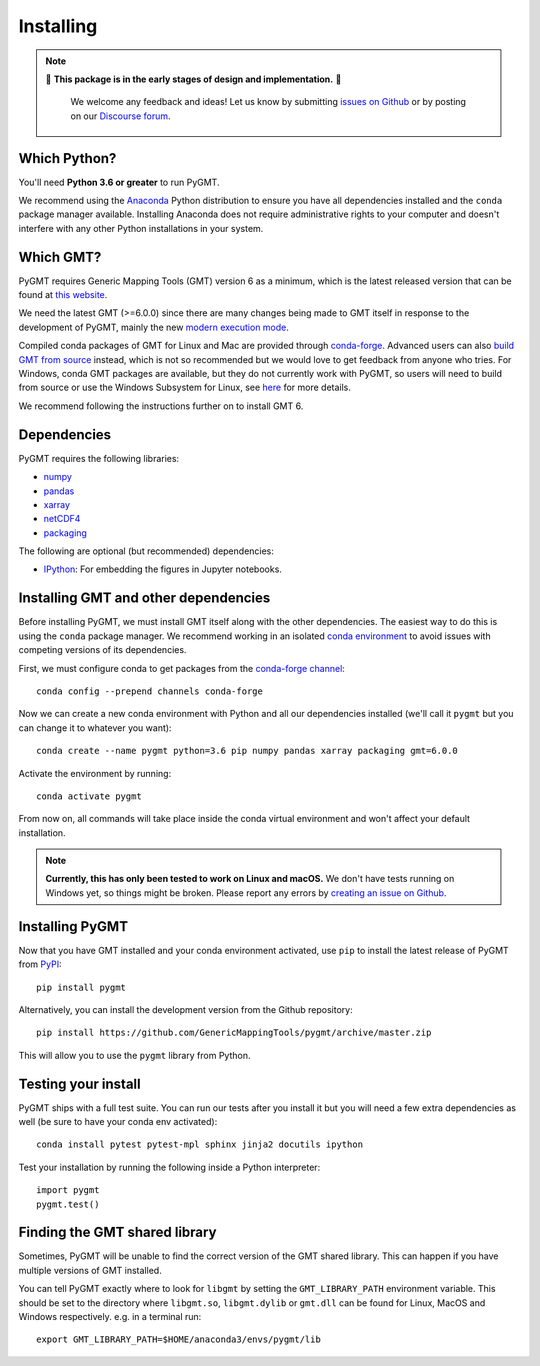 .. _install:

Installing
==========

.. note::

   🚨 **This package is in the early stages of design and implementation.** 🚨

    We welcome any feedback and ideas!
    Let us know by submitting
    `issues on Github <https://github.com/GenericMappingTools/pygmt/issues>`__
    or by posting on our `Discourse forum <https://forum.generic-mapping-tools.org>`__.


Which Python?
-------------

You'll need **Python 3.6 or greater** to run PyGMT.

We recommend using the `Anaconda <https://www.anaconda.com/distribution>`__ Python
distribution to ensure you have all dependencies installed and the ``conda``
package manager available.
Installing Anaconda does not require administrative rights to your computer and
doesn't interfere with any other Python installations in your system.


Which GMT?
----------

PyGMT requires Generic Mapping Tools (GMT) version 6 as a minimum, which is the latest
released version that can be found at
`this website <https://www.generic-mapping-tools.org>`__.

We need the latest GMT (>=6.0.0) since there are many changes being made to GMT itself in
response to the development of PyGMT, mainly the new
`modern execution mode <https://docs.generic-mapping-tools.org/latest/cookbook/introduction.html#modern-and-classic-mode>`__.

Compiled conda packages of GMT for Linux and Mac are provided through
`conda-forge <https://anaconda.org/conda-forge/gmt>`__.
Advanced users can also
`build GMT from source <https://github.com/GenericMappingTools/gmt/blob/master/BUILDING.md>`__
instead, which is not so recommended but we would love to get feedback from anyone who tries.
For Windows, conda GMT packages are available, but they do not currently work with PyGMT,
so users will need to build from source or use the Windows Subsystem for Linux, see
`here <https://github.com/GenericMappingTools/pygmt/pull/313>`__ for more details.

We recommend following the instructions further on to install GMT 6.

Dependencies
------------

PyGMT requires the following libraries:

* `numpy <http://www.numpy.org/>`__
* `pandas <https://pandas.pydata.org/>`__
* `xarray <http://xarray.pydata.org/>`__
* `netCDF4 <https://github.com/Unidata/netcdf4-python>`__
* `packaging <https://pypi.org/project/packaging/>`__

The following are optional (but recommended) dependencies:

* `IPython <https://ipython.org/>`__: For embedding the figures in Jupyter notebooks.


Installing GMT and other dependencies
-------------------------------------

Before installing PyGMT, we must install GMT itself along with the other dependencies.
The easiest way to do this is using the ``conda`` package manager.
We recommend working in an isolated
`conda environment <https://conda.io/projects/conda/en/latest/user-guide/tasks/manage-environments.html>`__
to avoid issues with competing versions of its dependencies.

First, we must configure conda to get packages from the
`conda-forge channel <https://conda-forge.org/>`__::

    conda config --prepend channels conda-forge

Now we can create a new conda environment with Python and all our dependencies installed
(we'll call it ``pygmt`` but you can change it to whatever you want)::

     conda create --name pygmt python=3.6 pip numpy pandas xarray packaging gmt=6.0.0

Activate the environment by running::

    conda activate pygmt

From now on, all commands will take place inside the conda virtual environment and won't
affect your default installation.

.. note::

    **Currently, this has only been tested to work on Linux and macOS.**
    We don't have tests running on Windows yet, so things might be broken.
    Please report any errors by `creating an issue on Github <https://github.com/GenericMappingTools/pygmt/issues>`__.

Installing PyGMT
----------------

Now that you have GMT installed and your conda environment activated,
use ``pip`` to install the latest release of PyGMT from `PyPI <https://pypi.org/project/pygmt>`__::

    pip install pygmt

Alternatively, you can install the development version from the Github repository::

    pip install https://github.com/GenericMappingTools/pygmt/archive/master.zip

This will allow you to use the ``pygmt`` library from Python.


Testing your install
--------------------

PyGMT ships with a full test suite.
You can run our tests after you install it but you will need a few extra dependencies as
well (be sure to have your conda env activated)::

    conda install pytest pytest-mpl sphinx jinja2 docutils ipython

Test your installation by running the following inside a Python interpreter::

    import pygmt
    pygmt.test()


Finding the GMT shared library
------------------------------

Sometimes, PyGMT will be unable to find the correct version of the GMT shared
library.
This can happen if you have multiple versions of GMT installed.

You can tell PyGMT exactly where to look for ``libgmt`` by setting the
``GMT_LIBRARY_PATH`` environment variable.
This should be set to the directory where ``libgmt.so``, ``libgmt.dylib`` or ``gmt.dll``
can be found for Linux, MacOS and Windows respectively.
e.g. in a terminal run::

   export GMT_LIBRARY_PATH=$HOME/anaconda3/envs/pygmt/lib
